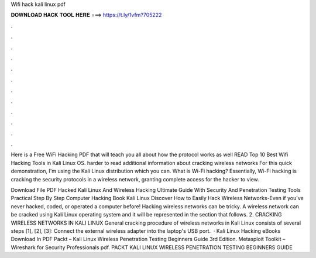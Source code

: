 Wifi hack kali linux pdf



𝐃𝐎𝐖𝐍𝐋𝐎𝐀𝐃 𝐇𝐀𝐂𝐊 𝐓𝐎𝐎𝐋 𝐇𝐄𝐑𝐄 ===> https://t.ly/1vfm?705222



.



.



.



.



.



.



.



.



.



.



.



.

Here is a Free WiFi Hacking PDF that will teach you all about how the protocol works as well READ Top 10 Best Wifi Hacking Tools in Kali Linux OS. harder to read additional information about cracking wireless networks For this quick demonstration, I'm using the Kali Linux distribution which you can. What is Wi-Fi hacking? Essentially, Wi-Fi hacking is cracking the security protocols in a wireless network, granting complete access for the hacker to view.

Download File PDF Hacked Kali Linux And Wireless Hacking Ultimate Guide With Security And Penetration Testing Tools Practical Step By Step Computer Hacking Book Kali Linux Discover How to Easily Hack Wireless Networks-Even if you've never hacked, coded, or operated a computer before! Hacking wireless networks can be tricky. A wireless network can be cracked using Kali Linux operating system and it will be represented in the section that follows. 2. CRACKING WIRELESS NETWORKS IN KALI LINUX General cracking procedure of wireless networks in Kali Linux consists of several steps [1], [2], [3]: Connect the external wireless adapter into the laptop's USB port.  · Kali Linux Hacking eBooks Download In PDF Packt – Kali Linux Wireless Penetration Testing Beginners Guide 3rd Edition. Metasploit Toolkit –  Wireshark for Security Professionals pdf. PACKT KALI LINUX WIRELESS PENETRATION TESTING BEGINNERS GUIDE 
